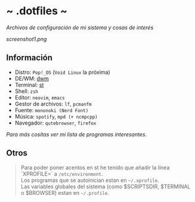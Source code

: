 #+options: \n:t num:nil timestamp:nil

* ~ .dotfiles ~
/Archivos de configuración de mi sistema y cosas de interés/

[[screenshot1.png]]

** Información
+ Distro: =Pop!_OS= (=Void Linux= la próxima)
+ DE/WM: [[https://github.com/Dorovich/dwm-vido][dwm]]
+ Terminal: [[https://github.com/Dorovich/st-vido][st]]
+ Shell: =zsh=
+ Editor: =neovim=, =emacs=
+ Gestor de archivos: =lf=, =pcmanfm=
+ Fuente: =mononoki (Nerd Font)=
+ Música: =spotify=, =mpd (+ ncmpcpp)=
+ Navegador: =qutebrowser=, =firefox=

/Para más cositas ver mi lista de [[PROGRAMS.md][programas interesantes]]./

** Otros
#+BEGIN_QUOTE
Para poder poner acentos en st he tenido que añadir la línea `XPROFILE=` a =/etc/environment=.
Los programas que se autoinician estan en =~/.xprofile=.
Las variables globales del sistema (como $SCRIPTSDIR, $TERMINAL o $BROWSER) estan en =~/.profile=.
#+END_QUOTE
